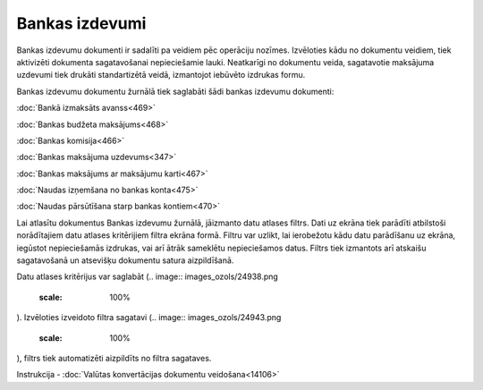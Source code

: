 .. 224 Bankas izdevumi******************* 


Bankas izdevumu dokumenti ir sadalīti pa veidiem pēc operāciju
nozīmes. Izvēloties kādu no dokumentu veidiem, tiek aktivizēti
dokumenta sagatavošanai nepieciešamie lauki. Neatkarīgi no dokumentu
veida, sagatavotie maksājuma uzdevumi tiek drukāti standartizētā
veidā, izmantojot iebūvēto izdrukas formu.

Bankas izdevumu dokumentu žurnālā tiek saglabāti šādi bankas izdevumu
dokumenti:



:doc:`Bankā izmaksāts avanss<469>`

:doc:`Bankas budžeta maksājums<468>`

:doc:`Bankas komisija<466>`

:doc:`Bankas maksājuma uzdevums<347>`

:doc:`Bankas maksājums ar maksājumu karti<467>`

:doc:`Naudas izņemšana no bankas konta<475>`

:doc:`Naudas pārsūtīšana starp bankas kontiem<470>`



Lai atlasītu dokumentus Bankas izdevumu žurnālā, jāizmanto datu
atlases filtrs. Dati uz ekrāna tiek parādīti atbilstoši norādītajiem
datu atlases kritērijiem filtra ekrāna formā. Filtru var uzlikt, lai
ierobežotu kādu datu parādīšanu uz ekrāna, iegūstot nepieciešamās
izdrukas, vai arī ātrāk sameklētu nepieciešamos datus. Filtrs tiek
izmantots arī atskaišu sagatavošanā un atsevišķu dokumentu satura
aizpildīšanā.

Datu atlases kritērijus var saglabāt (.. image::
images_ozols/24938.png
    :scale: 100%
). Izvēloties izveidoto filtra sagatavi (.. image::
images_ozols/24943.png
    :scale: 100%
), filtrs tiek automatizēti aizpildīts no filtra sagataves.



.. image:: images_ozols/24545.gif
    :scale: 100%
Instrukcija - :doc:`Valūtas konvertācijas dokumentu veidošana<14106>`

 